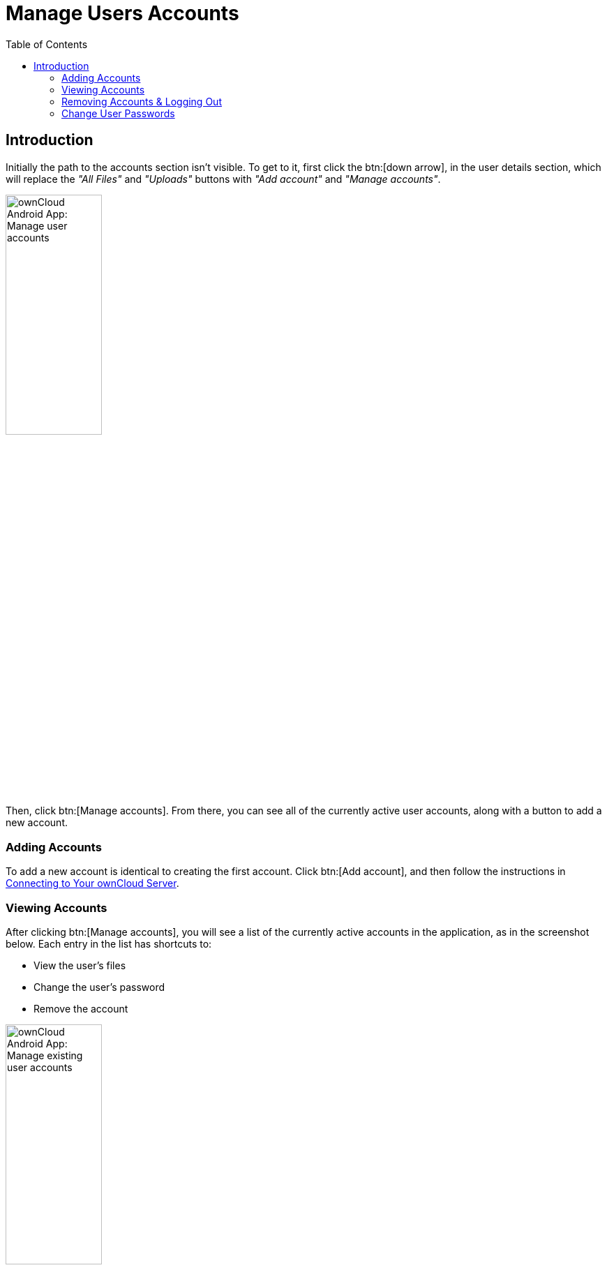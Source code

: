= Manage Users Accounts
:toc: right

:app-name: ownCloud Android App

== Introduction

Initially the path to the accounts section isn't visible. To get to it, first click the btn:[down arrow], in the user details section, which will replace the _"All Files"_ and _"Uploads"_ buttons with _"Add account"_ and _"Manage accounts"_.

image:manage-user-accounts.png[{app-name}: Manage user accounts, width=40%,pdfwidth=40%]

Then, click btn:[Manage accounts]. From there, you can see all of the currently active user accounts, along with a button to add a new account.

=== Adding Accounts

To add a new account is identical to creating the first account. Click btn:[Add account], and then follow the instructions in xref:connecting-to-your-owncloud-server[Connecting to Your ownCloud Server].

=== Viewing Accounts

After clicking btn:[Manage accounts], you will see a list of the currently active accounts in the application, as in the screenshot below. Each entry in the list has shortcuts to:

* View the user's files
* Change the user's password
* Remove the account

image:android-manage-accounts.jpg[{app-name}: Manage existing user accounts, width=40%,pdfwidth=40%]

=== Removing Accounts & Logging Out

To remove an account, click the btn:[rubbish bin] icon, next to the key icon. This will display a confirmation dialog, asking if you want to remove the account. If you click btn:[Yes], the account will be removed.

This action also logs you out of the server and deletes the database with the list of files. However, any files downloaded onto the device prior to removal will still be there afterwards. You can find them in the public partition.

image:android-remove-account-confirmation.jpg[{app-name}: Confirm removal of user account, width=40%,pdfwidth=40%]

NOTE: There is no logout function that both logs out of your account *and* leaves all your files on your Android device.

=== Change User Passwords

To change a user's password, click the btn:[key] icon, next to the user's details. This will display the user details page, with the ownCloud server URI and user account, pre-filled. Enter a new password, and click btn:[Connect], and the password will be updated.

image:android-13.png[{app-name}: Change user password, width=60%,pdfwidth=35%]

If you want extra security, please refer to the xref:settings.adoc#passcode-locks-pins[Passcode Locks & Pins] section.
